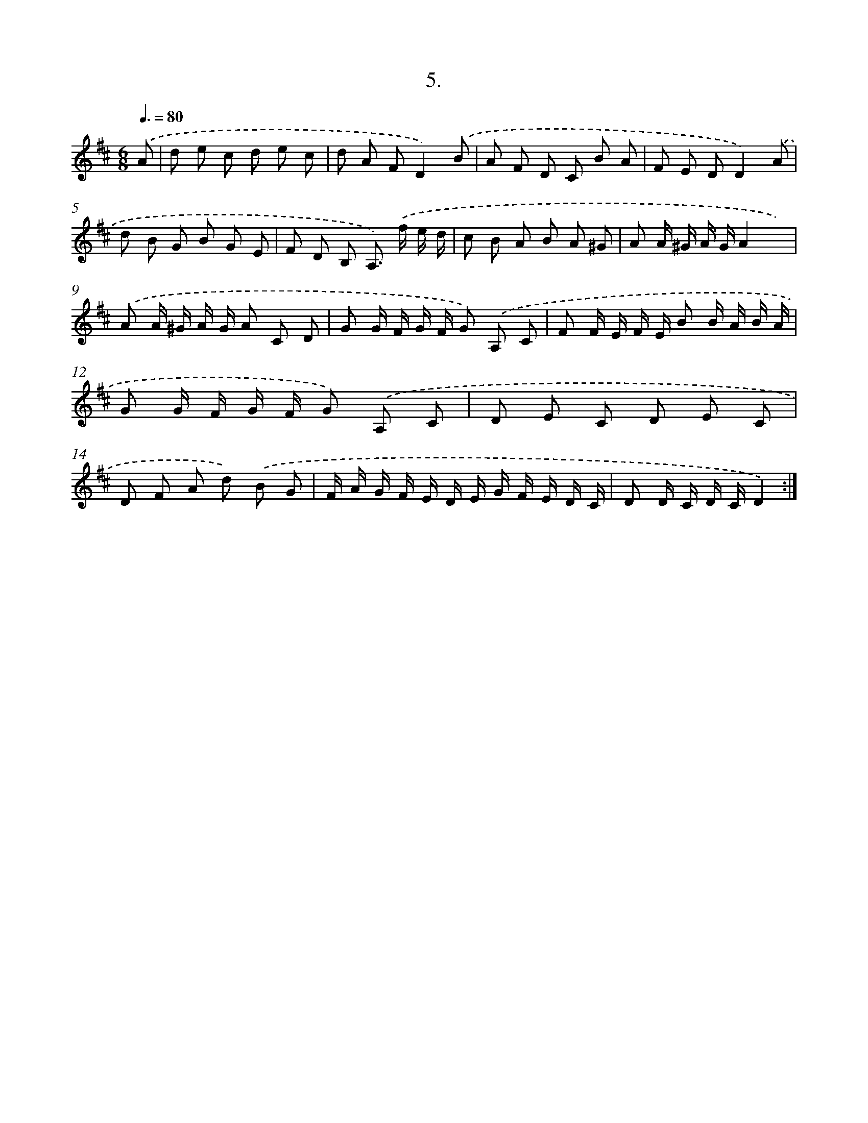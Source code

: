 X: 13714
T: 5.
%%abc-version 2.0
%%abcx-abcm2ps-target-version 5.9.1 (29 Sep 2008)
%%abc-creator hum2abc beta
%%abcx-conversion-date 2018/11/01 14:37:37
%%humdrum-veritas 573353543
%%humdrum-veritas-data 2079110187
%%continueall 1
%%barnumbers 0
L: 1/8
M: 6/8
Q: 3/8=80
K: D clef=treble
.('A [I:setbarnb 1]|
d e c d e c |
d A FD2).('B |
A F D C B A |
F E DD2).('A |
d B G B G E |
F D B, A,>) .('f e/ d/ |
c B A B A ^G |
A A/ ^G/ A/ G/A2x) |
.('A A/ ^G/ A/ G/ A C D |
G G/ F/ G/ F/ G) .('A, C |
F F/ E/ F/ E/ B B/ A/ B/ A/ |
G G/ F/ G/ F/ G) .('A, C |
D E C D E C |
D F A d) .('B G |
F/ A/ G/ F/ E/ D/ E/ G/ F/ E/ D/ C/ |
D D/ C/ D/ C/D2) :|]
